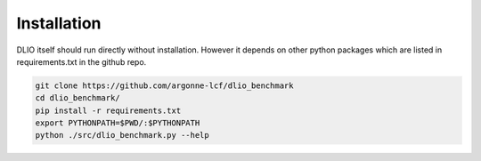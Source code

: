 Installation
=============
DLIO itself should run directly without installation. However it depends on other python packages which are listed in requirements.txt in the github repo. 

.. code-block:: bash

    git clone https://github.com/argonne-lcf/dlio_benchmark
    cd dlio_benchmark/
    pip install -r requirements.txt 
    export PYTHONPATH=$PWD/:$PYTHONPATH
    python ./src/dlio_benchmark.py --help